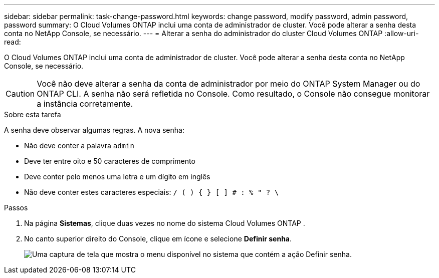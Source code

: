 ---
sidebar: sidebar 
permalink: task-change-password.html 
keywords: change password, modify password, admin password, password 
summary: O Cloud Volumes ONTAP inclui uma conta de administrador de cluster.  Você pode alterar a senha desta conta no NetApp Console, se necessário. 
---
= Alterar a senha do administrador do cluster Cloud Volumes ONTAP
:allow-uri-read: 


[role="lead"]
O Cloud Volumes ONTAP inclui uma conta de administrador de cluster.  Você pode alterar a senha desta conta no NetApp Console, se necessário.


CAUTION: Você não deve alterar a senha da conta de administrador por meio do ONTAP System Manager ou do ONTAP CLI.  A senha não será refletida no Console.  Como resultado, o Console não consegue monitorar a instância corretamente.

.Sobre esta tarefa
A senha deve observar algumas regras.  A nova senha:

* Não deve conter a palavra `admin`
* Deve ter entre oito e 50 caracteres de comprimento
* Deve conter pelo menos uma letra e um dígito em inglês
* Não deve conter estes caracteres especiais: `/ ( ) { } [ ] # : % " ? \`


.Passos
. Na página *Sistemas*, clique duas vezes no nome do sistema Cloud Volumes ONTAP .
. No canto superior direito do Console, clique emimage:icon-action.png[""] ícone e selecione *Definir senha*.
+
image:screenshot_settings_set_password.png["Uma captura de tela que mostra o menu disponível no sistema que contém a ação Definir senha."]



